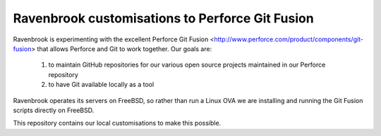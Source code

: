 Ravenbrook customisations to Perforce Git Fusion
================================================

Ravenbrook is experimenting with the excellent Perforce Git Fusion
<http://www.perforce.com/product/components/git-fusion> that allows
Perforce and Git to work together.  Our goals are:

  1. to maintain GitHub repositories for our various open source
     projects maintained in our Perforce repository
     
  2. to have Git available locally as a tool

Ravenbrook operates its servers on FreeBSD, so rather than run a Linux
OVA we are installing and running the Git Fusion scripts directly on
FreeBSD.

This repository contains our local customisations to make this possible.
